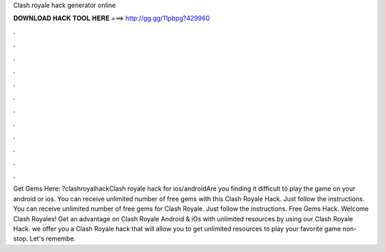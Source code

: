 Clash royale hack generator online

𝐃𝐎𝐖𝐍𝐋𝐎𝐀𝐃 𝐇𝐀𝐂𝐊 𝐓𝐎𝐎𝐋 𝐇𝐄𝐑𝐄 ===> http://gg.gg/11pbpg?429960

.

.

.

.

.

.

.

.

.

.

.

.

Get Gems Here: ?clashroyalhackClash royale hack for ios/androidAre you finding it difficult to play the game on your android or ios. You can receive unlimited number of free gems with this Clash Royale Hack. Just follow the instructions. You can receive unlimited number of free gems for Clash Royale. Just follow the instructions. Free Gems Hack. Welcome Clash Royales! Get an advantage on Clash Royale Android & iOs with unlimited resources by using our Clash Royale Hack.  we offer you a Clash Royale hack that will allow you to get unlimited resources to play your favorite game non-stop. Let's remembe.
